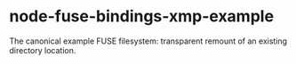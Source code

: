 * node-fuse-bindings-xmp-example

The canonical example FUSE filesystem: transparent remount of an
existing directory location.
